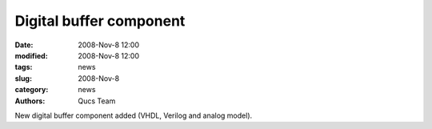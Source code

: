 Digital buffer component
########################

:date: 2008-Nov-8 12:00
:modified: 2008-Nov-8 12:00
:tags: news
:slug: 2008-Nov-8
:category: news
:authors: Qucs Team

New digital buffer component added (VHDL, Verilog and analog model).
